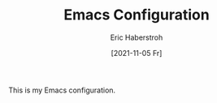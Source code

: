 #+TITLE: Emacs Configuration
#+AUTHOR: Eric Haberstroh
#+EMAIL: gpg@erixpage.de
#+DATE: [2021-11-05 Fr]

This is my Emacs configuration.
